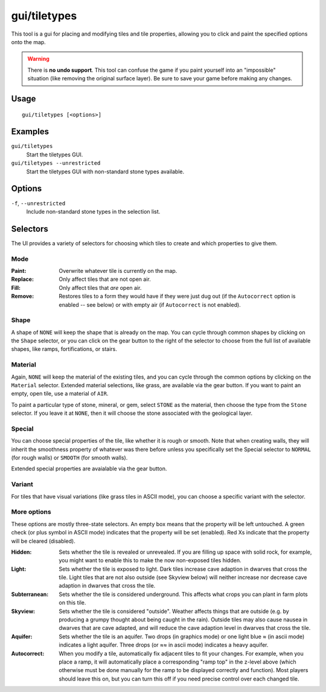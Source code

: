 gui/tiletypes
=============

.. dfhack-tool::
    :summary: Interactively shape the map.
    :tags: fort armok map

This tool is a gui for placing and modifying tiles and tile properties,
allowing you to click and paint the specified options onto the map.

.. warning::

    There is **no undo support**. This tool can confuse the game if you paint
    yourself into an "impossible" situation (like removing the original surface
    layer). Be sure to save your game before making any changes.

Usage
-----

::

    gui/tiletypes [<options>]

Examples
--------

``gui/tiletypes``
    Start the tiletypes GUI.
``gui/tiletypes --unrestricted``
    Start the tiletypes GUI with non-standard stone types available.

Options
-------

``-f``, ``--unrestricted``
    Include non-standard stone types in the selection list.

Selectors
---------

The UI provides a variety of selectors for choosing which tiles to create and
which properties to give them.

Mode
~~~~

:Paint:   Overwrite whatever tile is currently on the map.
:Replace: Only affect tiles that are not open air.
:Fill:    Only affect tiles that *are* open air.
:Remove:  Restores tiles to a form they would have if they were just dug out (if
          the ``Autocorrect`` option is enabled -- see below) or with empty air
          (if ``Autocorrect`` is not enabled).

Shape
~~~~~

A shape of ``NONE`` will keep the shape that is already on the map. You can
cycle through common shapes by clicking on the ``Shape`` selector, or you can
click on the gear button to the right of the selector to choose from the full
list of available shapes, like ramps, fortifications, or stairs.

Material
~~~~~~~~

Again, ``NONE`` will keep the material of the existing tiles, and you can cycle
through the common options by clicking on the ``Material`` selector. Extended
material selections, like grass, are available via the gear button. If you want
to paint an empty, open tile, use a material of ``AIR``.

To paint a particular type of stone, mineral, or gem, select ``STONE`` as the
material, then choose the type from the ``Stone`` selector. If you leave it at
``NONE``, then it will choose the stone associated with the geological layer.

Special
~~~~~~~

You can choose special properties of the tile, like whether it is rough or
smooth. Note that when creating walls, they will inherit the smoothness
property of whatever was there before unless you specifically set the Special
selector to ``NORMAL`` (for rough walls) or ``SMOOTH`` (for smooth walls).

Extended special properties are avaialable via the gear button.

Variant
~~~~~~~

For tiles that have visual variations (like grass tiles in ASCII mode), you can
choose a specific variant with the selector.

More options
~~~~~~~~~~~~

These options are mostly three-state selectors. An empty box means that the
property will be left untouched. A green check (or plus symbol in ASCII mode)
indicates that the property will be set (enabled). Red Xs indicate that the
property will be cleared (disabled).

:Hidden:       Sets whether the tile is revealed or unrevealed. If you are
               filling up space with solid rock, for example, you might want to
               enable this to make the now non-exposed tiles hidden.
:Light:        Sets whether the tile is exposed to light. Dark tiles increase
               cave adaption in dwarves that cross the tile. Light tiles that
               are not also outside (see Skyview below) will neither increase
               nor decrease cave adaption in dwarves that cross the tile.
:Subterranean: Sets whether the tile is considered underground. This affects
               what crops you can plant in farm plots on this tile.
:Skyview:      Sets whether the tile is considered "outside". Weather affects
               things that are outside (e.g. by producing a grumpy thought
               about being caught in the rain). Outside tiles may also cause
               nausea in dwarves that are cave adapted, and will reduce the
               cave adaption level in dwarves that cross the tile.
:Aquifer:      Sets whether the tile is an aquifer. Two drops (in graphics
               mode) or one light blue ≈ (in ascii mode) indicates a light
               aquifer. Three drops (or ≈≈ in ascii mode) indicates a heavy
               aquifer.
:Autocorrect:  When you modify a tile, automatically fix adjacent tiles to fit
               your changes. For example, when you place a ramp, it will
               automatically place a corresponding "ramp top" in the z-level
               above (which otherwise must be done manually for the ramp to be
               displayed correctly and function). Most players should leave
               this on, but you can turn this off if you need precise control
               over each changed tile.
